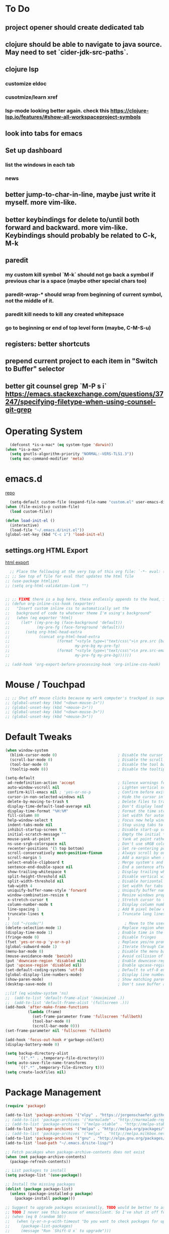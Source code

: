 # #+TITLE: settings.org | Ben Wiz
* To Do
** project opener should create dedicated tab
** clojure should be able to navigate to java source. May need to set `cider-jdk-src-paths`.
** clojure lsp
*** customize eldoc
*** cusotmize/learn xref
*** lsp-mode looking better again. check this https://clojure-lsp.io/features/#show-all-workspaceproject-symbols
** look into tabs for emacs
** Set up dashboard
*** list the windows in each tab
*** news
** better jump-to-char-in-line, maybe just write it myself. more vim-like.
** better keybindings for delete to/until both forward and backward. more vim-like. Keybindings should probably be related to C-k, M-k
** paredit
*** my custom kill symbol `M-k` should not go back a symbol if previous char is a space (maybe other special chars too)
*** paredit-wrap-* should wrap from beginning of current symbol, not the middle of it.
*** paredit kill needs to kill any created whitepsace
*** go to beginning or end of top level form (maybe, C-M-S-u)
** registers: better shortcuts
** prepend current project to each item in "Switch to Buffer" selector
** better git counsel grep `M-P s i` https://emacs.stackexchange.com/questions/37247/specifying-filetype-when-using-counsel-git-grep
* Operating System
#+BEGIN_SRC emacs-lisp
  (defconst *is-a-mac* (eq system-type 'darwin))
(when *is-a-mac*
  (setq gnutls-algorithm-priority "NORMAL:-VERS-TLS1.3"))
  (setq mac-command-modifier 'meta)
#+END_SRC
* emacs.d
[[https://github.com/benwiz/emacs.d][repo]]
#+BEGIN_SRC emacs-lisp
  (setq-default custom-file (expand-file-name "custom.el" user-emacs-directory))
(when (file-exists-p custom-file)
  (load custom-file))

(defun load-init-el ()
  (interactive)
  (load-file "~/.emacs.d/init.el"))
(global-set-key (kbd "C-c i") 'load-init-el)
#+END_SRC
** settings.org HTML Export
[[https://benwiz.com/emacs][html export]]
#+BEGIN_SRC emacs-lisp
  ;; Place the following at the very top of this org file: `-*- eval: (add-hook 'after-save-hook 'org-html-export-to-html t t); -*-`
;; ;; See top of file for eval that updates the html file
;; (use-package htmlize)
;; (setq org-html-validation-link "")


;; ;; FIXME there is a bug here, these endlessly appends to the head, it need to not do this forever
;; (defun org-inline-css-hook (exporter)
;;   "Insert custom inline css to automatically set the
;;   background of code to whatever theme I'm using's background"
;;   (when (eq exporter 'html)
;;     (let* ((my-pre-bg (face-background 'default))
;;            (my-pre-fg (face-foreground 'default)))
;;       (setq org-html-head-extra
;;             (concat org-html-head-extra
;;                     (format "<style type=\"text/css\">\n pre.src {background-color: %s; color: %s;}</style>\n"
;;                             my-pre-bg my-pre-fg)
;;                     (format "<style type=\"text/css\">\n pre.src-emacs-lisp:before {background-color: %s; color: %s;}</style>\n"
;;                             my-pre-fg my-pre-bg))))))

;; (add-hook 'org-export-before-processing-hook 'org-inline-css-hook)
#+END_SRC
* Mouse / Touchpad
#+begin_src emacs-lisp
    ;; ;; Shut off mouse clicks because my work computer's trackpad is super annoying, resizing windows with mouse still works
    ;; (global-unset-key (kbd "<down-mouse-1>"))
    ;; (global-unset-key (kbd "<mouse-1>"))
    ;; (global-unset-key (kbd "<down-mouse-3>"))
    ;; (global-unset-key (kbd "<mouse-3>"))
  #+end_src
* Default Tweaks
#+BEGIN_SRC emacs-lisp
  (when window-system
    (blink-cursor-mode 0)                           ; Disable the cursor blinking
    (scroll-bar-mode 0)                             ; Disable the scroll bar
    (tool-bar-mode 0)                               ; Disable the tool bar
    (tooltip-mode 0))                               ; Disable the tooltips

  (setq-default
   ad-redefinition-action 'accept                   ; Silence warnings for redefinition
   auto-window-vscroll nil                          ; Lighten vertical scroll
   confirm-kill-emacs nil ; 'yes-or-no-p            ; Confirm before exiting Emacs
   cursor-in-non-selected-windows nil               ; Hide the cursor in inactive windows
   delete-by-moving-to-trash t                      ; Delete files to trash
   display-time-default-load-average nil            ; Don't display load average
   display-time-format "%H:%M"                      ; Format the time string
   fill-column 80                                   ; Set width for automatic line breaks
   help-window-select t                             ; Focus new help windows when opened
   indent-tabs-mode nil                             ; Stop using tabs to indent
   inhibit-startup-screen t                         ; Disable start-up screen
   initial-scratch-message ""                       ; Empty the initial *scratch* buffer
   mouse-yank-at-point t                            ; Yank at point rather than pointer
   ns-use-srgb-colorspace nil                       ; Don't use sRGB colors
   recenter-positions '(5 top bottom)               ; Set re-centering positions
   scroll-conservatively most-positive-fixnum       ; Always scroll by one line
   scroll-margin 5                                  ; Add a margin when scrolling vertically
   select-enable-clipboard t                        ; Merge system's and Emacs' clipboard
   sentence-end-double-space nil                    ; End a sentence after a dot and a space
   show-trailing-whitespace t                       ; Display trailing whitespaces
   split-height-threshold nil                       ; Disable vertical window splitting
   split-width-threshold nil                        ; Disable horizontal window splitting
   tab-width 4                                      ; Set width for tabs
   uniquify-buffer-name-style 'forward              ; Uniquify buffer names
   window-combination-resize t                      ; Resize windows proportionally
   x-stretch-cursor t                               ; Stretch cursor to the glyph width
   column-number-mode t                             ; Display column numbers
   line-spacing 1                                   ; Add N pixel below each line
   truncate-lines t                                 ; Truncate long lines
   )
  ;; (cd "~/code/")                                    ; Move to the user directory
  (delete-selection-mode 1)                         ; Replace region when inserting text
  (display-time-mode 1)                             ; Enable time in the mode-line
  (fringe-mode 0)                                   ; Disable fringes
  (fset 'yes-or-no-p 'y-or-n-p)                     ; Replace yes/no prompts with y/n
  (global-subword-mode 1)                           ; Iterate through CamelCase words
  (menu-bar-mode 0)                                 ; Disable the menu bar
  (mouse-avoidance-mode 'banish)                    ; Avoid collision of mouse with point
  (put 'downcase-region 'disabled nil)              ; Enable downcase-region
  (put 'upcase-region 'disabled nil)                ; Enable upcase-region
  (set-default-coding-systems 'utf-8)               ; Default to utf-8 encodingo
  (global-display-line-numbers-mode)                ; Display line numbers
  (show-paren-mode)                                 ; Show matching parenthesis
  (desktop-save-mode 0)                             ; Don't save buffer and window state

  ;;(if (eq window-system 'ns)
  ;;  (add-to-list 'default-frame-alist '(maximized .))
  ;;  (add-to-list 'default-frame-alist '(fullscreen .)))
  (add-hook 'after-make-frame-functions
            (lambda (frame)
              (set-frame-parameter frame 'fullscreen 'fullboth)
              (tool-bar-mode 0)
              (scroll-bar-mode 0)))
  (set-frame-parameter nil 'fullscreen 'fullboth)

  (add-hook 'focus-out-hook #'garbage-collect)
  (display-battery-mode 0)

  (setq backup-directory-alist
        `((".*" . ,temporary-file-directory)))
  (setq auto-save-file-name-transforms
        `((".*" ,temporary-file-directory t)))
  (setq create-lockfiles nil)
#+END_SRC
* Package Management
#+BEGIN_SRC emacs-lisp
  (require 'package)

  (add-to-list 'package-archives '("elpy" . "https://jorgenschaefer.github.io/packages/") t)
  ;; (add-to-list 'package-archives '("marmalade" . "http://marmalade-repo.org/packages/") t)
  ;; (add-to-list 'package-archives '("melpa-stable" . "http://melpa-stable.milkbox.net/packages/") t)
  (add-to-list 'package-archives '("melpa" . "http://melpa.org/packages/") t)
  ;; (add-to-list 'package-archives '("melpa" . "http://melpa.milkbox.net/packages/") t)
  (add-to-list 'package-archives '("gnu" . "http://elpa.gnu.org/packages/") t)
  (add-to-list 'load-path "~/.emacs.d/site-lisp/")

  ;; Fetch pacakges when package-archive-contents does not exist
  (when (not package-archive-contents)
    (package-refresh-contents))

  ;; List packages to install
  (setq package-list '(use-package))

  ;; Install the missing packages
  (dolist (package package-list)
    (unless (package-installed-p package)
      (package-install package)))

  ;; Suggest to upgrade packages occasionally, TODO would be better to ask the first time emacs is opened each month
  ;; TODO I never see this because of emacsclient. So I've shut it off for now.
  ;; (when (eq 0 (random 50))
  ;;   (when (y-or-n-p-with-timeout "Do you want to check packages for upgrades? " 6 nil)
  ;;     (package-list-packages)
  ;;     (message "Run `Shift-U x` to upgrade")))

  ;; force packages to always be installed, no need to defer with emacsclient, I think
  ;; NOTE must set `:ensure nil` if not a package.el package, like dired
  (require 'use-package-ensure)
  (setq use-package-always-ensure t)

  ;; To upgrade manually `M-x list-packages U x`, if that is not convenient check below stackoverflow post for some helper functions
  ;; https://emacs.stackexchange.com/questions/31872/how-to-update-packages-installed-with-use-package
  ;; Alternatively use auto-package-update but that caused surprise issues in the past when upgrading blindly

  (use-package gnu-elpa-keyring-update)
#+END_SRC
* Startup
#+BEGIN_SRC emacs-lisp
  (setq desktop-load-locked-desktop t
        desktop-restore-forces-onscreen nil)

  (defun jbw/after-make-frame (frame)
    "Frame startup."
    (interactive)
    (with-selected-frame frame
      (desktop-read)))

  (defun jbw/delete-frame (frame)
    "Frame shutdown."
    (interactive)
    (with-selected-frame frame
      (desktop-save desktop-dirname)))

  (defun jbw/desktop-after-read-hook ()
    "Desktop read hook."
    (interactive)
    (when (string= "light" (f-read ".theme" 'utf-8))
      (toggle-theme)))

  ;; Decided I didn't like all the windows re-opening because I always had to confirm unsafe vars. If I every resolve that with emacs daemon I'd go back to the desktop loading.
  ;; (add-to-list 'after-make-frame-functions #'jbw/after-make-frame)
  ;; (add-to-list 'delete-frame-functions #'jbw/delete-frame)
  ;; (add-hook 'desktop-after-read-hook 'jbw/desktop-after-read-hook) ;; I had a note here before about something not working, trying to execute too soon.
#+END_SRC
* Theme, Modeline, and Tabs
#+BEGIN_SRC emacs-lisp
  (if *is-a-mac*
      (add-to-list 'custom-theme-load-path "/Users/benwiz/.emacs.d/themes")
    (add-to-list 'custom-theme-load-path "/home/benwiz/.emacs.d/themes"))

  ;; Try to speed up font lock, I have identified it using the profiler as the major bottleneck in my lag
  (setq jit-lock-stealth-time 16
        ;; jit-lock-defer-time nil
        ;; jit-lock-defer-contextually t ;; this is something to look into, I copied the `t` from the wiki but it isn't the default
        ;; jit-lock-stealth-nice 0.5
        )
  (setq-default font-lock-multiline 'undecided)

  ;; Underline/highlight selected line
  (global-hl-line-mode 1)

  ;; Light theme. I like the default theme more than any other light theme I found.
  ;; The following are global customizations I intend to apply to the default theme. There could be a more constrained way which would be better.
  ;; TODO need to set this following gray font, it is too light currently (make sure to be in light theme when reading this)
  (set-face-attribute 'default nil :family "Ubuntu Mono" :height 135)
  (set-face-attribute 'hl-line nil :background "#e3ffe3")
  (set-face-attribute 'region nil :background "#E4E4E4")
  (set-face-attribute 'font-lock-comment-delimiter-face nil :slant 'italic)
  (set-face-attribute 'font-lock-comment-face nil :slant 'italic)
  (set-face-attribute 'font-lock-constant-face nil :foreground "#255814") ;; Forest Green is default; DarkGreen is good; hex is darker forest green
  (set-face-attribute 'font-lock-type-face nil :foreground "#006060") ;; DarkCyan (#008b8b) is default, hex is darker version
  (set-face-attribute 'trailing-whitespace nil :background "#e0eeff")
  ;; TODO better isearch colors for light theme

  ;; Dark theme
  (defun load-spolsky ()
    "Load Spolsky."
    (load-theme 'spolsky t)
    (let ((custom--inhibit-theme-enable nil)) ;; https://emacs.stackexchange.com/questions/48365/custom-theme-set-faces-does-not-work-in-emacs-27
      (custom-theme-set-faces
       'spolsky
       `(default ((t (:foreground "#F2F2F2" :background "#161A1F"))))
       `(hl-line ((t (:background "#222e3a" :underline nil :overline nil)))) ;; 7b96b1
       `(font-lock-comment-delimiter-face ((t (:foreground "#8C8C8C" :slant italic))))
       `(font-lock-comment-face ((t (:foreground "#8C8C8C" :slant italic))))
       `(trailing-whitespace ((t (:background "#5a708c"))))
       `(lsp-face-highlight-textual ((t (:background "#353535")))) ;; "#323E30" ;; "#555" is same as selection color, the other one is half way between hl-line and trailing-whitespace
       `(org-level-4 ((t (:foreground "#EEEEBF"))))
       `(isearch ((t (:foreground "#222222" :background "#b5ff80")))) ;; selected isearch results TODO cursor picks up background color and becomes very ugly
       `(lazy-highlight ((t (:foreground "#222222" :background "#FF80F4")))) ;; other isearch results
       ))
    )

  ;; Start in spolsky
  (add-hook 'after-make-frame-functions (lambda (frame) (load-spolsky)))
  (load-spolsky)

  ;; Toggle themes
  (defun toggle-theme ()
    "Toggle Spolsky theme on and off."
    (interactive)
    (if (member 'spolsky custom-enabled-themes)
        (progn
          (f-write-text "light" 'utf-8 "~/.theme")
          (disable-theme 'spolsky))
      (progn
        (f-write-text "dark" 'utf-8 "~/.theme")
        (load-spolsky) ;; (enable-theme 'spolsky) ;; This should work (and did work I think) because spolsky has been loaded before
        )))
  (global-unset-key (kbd "<f10>"))
  (global-set-key (kbd "<f10>") 'toggle-theme)

  ;; Modeline
  (use-package all-the-icons)
  (use-package doom-modeline
    ;; NOTE Must run `M-x all-the-icons-install-fonts` to install icons
    ;; https://github.com/seagle0128/doom-modeline#customize
    :hook (window-setup . doom-modeline-mode) ;; (after-init . doom-modeline-mode)
    :config
    (setq doom-modeline-minor-modes nil)
    (setq doom-modeline-buffer-state-icon t)
    (setq doom-modeline-buffer-encoding nil)
    (setq doom-modeline-vcs-max-length 20)
    ;; (setq doom-modeline-persp-name t)
    ;; (setq doom-modeline-display-default-persp-name t)
    (setq doom-modeline-env-version t)
    )

  ;; (use-package pomodoro
  ;;   :config
  ;;   (defun pomodoro-add-to-mode-line* ()
  ;;     "My version of pomodoro-add-to-mode-line"
  ;;     (if (not (member '(pomodoro-mode-line-string pomodoro-mode-line-string) mode-line-format))
  ;;         (setq-default mode-line-format (cons '(pomodoro-mode-line-string pomodoro-mode-line-string) mode-line-format)))
  ;;     ;; For development, removing it from list is helpful
  ;;     ;; (setq-default mode-line-format (remove '(pomodoro-mode-line-string pomodoro-mode-line-string) mode-line-format))
  ;;     )
  ;;   (pomodoro-add-to-mode-line*)
  ;;   )

  ;; (use-package redtick)

  ;; Tabs
  ;; TODO create the tabs programatically
  (setq tab-bar-new-tab-choice "*scratch*"
        tab-bar-show nil
        ;; desktop-auto-save-timeout nil
        ;; desktop-save 'ask-if-new
        ;; desktop-dirname "./"
        ;; desktop-path (list desktop-dirname)
        ;; desktop-load-locked-desktop 'ask
        ;; desktop-restore-forces-onscreen nil
        )
  ;; (add-hook 'desktop-after-read-hook
  ;;           (lambda ()
  ;;             (frameset-restore
  ;;              desktop-saved-frameset
  ;;              :reuse-frames (eq desktop-restore-reuses-frames t)
  ;;              :cleanup-frames (not (eq desktop-restore-reuses-frames 'keep))
  ;;              :force-display desktop-restore-in-current-display
  ;;              :force-onscreen desktop-restore-forces-onscreen)))
  (defun current-tab-name ()
    (alist-get 'name (tab-bar--current-tab)))

#+END_SRC
* Tools and Bindings (not text editing related, check  File Type > All)
** Env Vars
#+BEGIN_SRC emacs-lisp
  (if (file-exists-p "~/.emacs.d/emacs.env")
      (use-package load-env-vars
        :init
        (load-env-vars "~/.emacs.d/emacs.env")))

  (use-package exec-path-from-shell
    :config
    (exec-path-from-shell-initialize))
#+END_SRC
** Built-in Packages
#+BEGIN_SRC emacs-lisp
  (require 'misc)

  (global-unset-key (kbd "C-z"))
  (global-unset-key (kbd "M-l"))
  (global-unset-key (kbd "M-u"))
  (global-unset-key (kbd "C-i"))
  (global-unset-key (kbd "C-x C-x"))
  (global-unset-key (kbd "C-x C-l"))
  (global-unset-key (kbd "C-x C-u"))

  (defun my-kill-this-buffer ()
    "Kill current buffer. Built in kill-this-buffer is meant to be used from GUI menu bar, according to some reddit post."
    (interactive)
    (kill-buffer (current-buffer)))

  (global-set-key (kbd "C-x k") 'my-kill-this-buffer) ;; Don't ask which buffer, just do it
  (global-set-key (kbd "C-x C-x") 'mode-line-other-buffer)
  (global-set-key (kbd "C-c t l") 'toggle-truncate-lines)
  (global-set-key (kbd "C-c o") 'other-frame)
  (global-set-key (kbd "C-M-z") 'zap-up-to-char)
  (global-set-key (kbd "C-c n") 'narrow-to-defun)
  (global-set-key (kbd "C-c w") 'widen)
  (global-set-key (kbd "C-l") (lambda ()
                                (interactive)
                                (recenter-top-bottom (round (* 0.37 (window-height))))))

  (use-package dired
    :ensure nil ;; dired is not package.el
    :bind (:map dired-mode-map
           ("<tab>" . dired-hide-subdir)
           ("C-i" . dired-kill-subdir))
    :config
    (setq dired-omit-files "^.~$")

    ;; dired - reuse current buffer by pressing 'a' instead of 'enter'
    (put 'dired-find-alternate-file 'disabled nil)

    ;; always delete and copy recursively
    (setq dired-recursive-deletes 'always)
    (setq dired-recursive-copies 'always)

    (require 'dired-x)
    (add-hook 'dired-mode-hook 'dired-omit-mode))

  ;; no lines in docview (actually i think it is off by default, the number is from something else) (pdf viewer)
  ;; (add-hook 'doc-view-minor-mode-hook (lambda () (linum-mode 0)))
#+END_SRC
** Local Packages
#+BEGIN_SRC emacs-lisp
  (when (and (file-directory-p "~/code/bela-mode.el/")
             (file-directory-p "~/code/Bela/scripts/"))
    (use-package bela-mode
      :load-path "~/code/bela-mode.el"
      :init (setq bela-scripts-dir "~/code/Bela/scripts/")))

#+END_SRC
** Git
 #+BEGIN_SRC emacs-lisp
   (defun jbw/git-commit-setup ()
     ;; (message (concat "AA 2:" (last (substring (shell-command-to-string "basename `git rev-parse --show-toplevel`") 0 -1))))
     ;; TODO limit to only master-at-arms2
     (insert
      (concat
       (nth 0 (split-string
               (shell-command-to-string
                "git diff --name-only --cached")
               "/"))
       ": ")))

   (use-package magit
     ;; :init
     ;; (add-hook 'git-commit-setup-hook 'jbw/git-commit-setup)
     :config
     (setq magit-display-buffer-function #'magit-display-buffer-same-window-except-diff-v1))

   (use-package git-link
     :config
     (global-set-key (kbd "C-c g l") 'git-link))

   (use-package switch-buffer-functions) ;; although this is not explicitly git, my only use case currently is diff-hl
   (use-package diff-hl
     :after (switch-buffer-functions)
     :config
     ;; do not use diff-hl-flydiff-mode for fear of speed issues
     (diff-hl-margin-mode)
     (add-hook 'switch-buffer-functions (lambda (prev curr) (diff-hl-update))) ;; update diff when switching buffers
     (global-diff-hl-mode))
 #+END_SRC
** Misc. Packages
#+BEGIN_SRC emacs-lisp
  (use-package restart-emacs)
  (use-package dictionary)
  (use-package wgrep) ;; edit file in grep buffer
  ;; (use-package itail) ;; tail file within emacs

  (use-package scratch
    :bind (("C-c s" . scratch)))

  (use-package fic-mode
    :init
    (defface fic-face
      '((((class color))
         (:foreground "orange" :weight bold :slant italic))
        (t (:weight bold :slant italic)))
      "Face to fontify FIXME/TODO words"
      :group 'fic-mode)
    :config
    (setq fic-highlighted-words '("FIXME" "TODO" "BUG" "NOTE"))
    (add-hook 'prog-mode-hook 'fic-mode))

  (use-package undo-tree
    :config
    (global-undo-tree-mode)
    (setq undo-tree-history-directory-alist '(("." . "~/.emacs.d/undo")))
    ;; persisting undo-tree history was really really slow, like absurdly slow, so stop persisting until I sort that out
    (setq undo-tree-auto-save-history nil))

  ;; (use-package restclient
  ;;   :mode ("\\.http\\'" . restclient-mode))

  ;; (use-package free-keys
  ;;   :bind ("C-h C-k" . 'free-keys))

  ;; (use-package dashboard
  ;;     ;; https://github.com/emacs-dashboard/emacs-dashboard ;
  ;;     :ensure t
  ;;     :init
  ;;     ;; Banner and title and footer
  ;;     (setq dashboard-banner-logo-title "Welcome to Emacs Dashboard"
  ;;           dashboard-startup-banner 2 ;; 'official, 'logo, 1, 2, 3, or a path to img
  ;;           dashboard-center-content nil
  ;;           dashboard-show-shortcuts t
  ;;           dashboard-set-navigator t ;; Idk what this does, I think it isn't working
  ;;           dashboard-set-init-info t
  ;;           ;; dashboard-init-info "This is an init message!" ;; Customize init-info
  ;;           dashboard-set-footer t
  ;;           ;; dashboard-footer-messages '("Dashboard is pretty cool!") ;; Customize footer messages
  ;;           )
  ;;     ;; Widgets
  ;;     (setq dashboard-items '((recents  . 5)
  ;;                             (bookmarks . 5)
  ;;                             (projects . 5)
  ;;                             (agenda . 5)
  ;;                             (registers . 5))
  ;;           dashboard-set-heading-icons nil
  ;;           dashboard-set-file-icons nil)
  ;;     :config
  ;;     (dashboard-setup-startup-hook)
  ;;     ;; Custom widget
  ;;     ;; Ideas: weather, widget dedicated to each of my projects, news
  ;;     (defun dashboard-insert-custom (list-size)
  ;;       (insert "Custom text"))
  ;;     (add-to-list 'dashboard-item-generators '(custom . dashboard-insert-custom))
  ;;     (add-to-list 'dashboard-items '(custom) t)
  ;;     (defun dashboard ()
  ;;       "Open dashboard."
  ;;       (interactive)
  ;;       (switch-to-buffer "*dashboard*")
  ;;       (dashboard-refresh-buffer)))
#+END_SRC
** EXWM - in case I ever return to it, do not delete!
startx ~/.emacs.d/exwm_initrc -- /usr/bin/Xephyr :4 -screen 1885x1016 -dpi 96
#+BEGIN_SRC emacs-lisp
  ;; (use-package exwm
  ;;   :config
  ;;   (require 'exwm-config)
  ;;   (exwm-config-default)

  ;;   ;; TODO what I really need to do is simulation keymaps for every application (mainly firefox)
  ;;   ;; (setq exwm-input-simulation-keys
  ;;   ;;   '(([?\C-b] . [left])
  ;;   ;;     ([?\C-f] . [right])
  ;;   ;;     ([?\C-p] . [up])
  ;;   ;;     ([?\C-n] . [down])
  ;;   ;;     ([?\C-a] . [home])
  ;;   ;;     ([?\C-e] . [end])
  ;;   ;;     ([?\M-v] . [prior])
  ;;   ;;     ([?\C-v] . [next])
  ;;   ;;     ([?\C-d] . [delete])
  ;;   ;;     ([?\C-k] . [S-end delete])))

  ;;   ;; (defun fhd/exwm-input-line-mode ()
  ;;   ;;   "Set exwm window to line-mode and show mode line"
  ;;   ;;   (call-interactively #'exwm-input-grab-keyboard)
  ;;   ;;   ;; (exwm-layout-show-mode-line)
  ;;   ;;   )

  ;;   ;; (defun fhd/exwm-input-char-mode ()
  ;;   ;;   "Set exwm window to char-mode and hide mode line"
  ;;   ;;   (call-interactively #'exwm-input-release-keyboard)
  ;;   ;;   ;; (exwm-layout-hide-mode-line)
  ;;   ;;   )

  ;;   ;; (defun fhd/exwm-input-toggle-mode ()
  ;;   ;;   "Toggle between line- and char-mode"
  ;;   ;;   (interactive)
  ;;   ;;   (with-current-buffer (window-buffer)
  ;;   ;;     (when (eq major-mode 'exwm-mode)
  ;;   ;;       (if (equal (second (second mode-line-process)) "line")
  ;;   ;;           (progn
  ;;   ;;             (fhd/exwm-input-char-mode)
  ;;   ;;             (message "Input mode on"))
  ;;   ;;         (progn
  ;;   ;;           (fhd/exwm-input-line-mode)
  ;;   ;;           (message "Line mode on"))))))

  ;;   ;; (defun fhd/toggle-exwm-input-line-mode-passthrough ()
  ;;   ;;   "Toggle line mode pass through. Really probably dont' need to toggle this much. Keep in first form."
  ;;   ;;   (interactive)
  ;;   ;;   (if exwm-input-line-mode-passthrough
  ;;   ;;       (progn
  ;;   ;;         (setq exwm-input-line-mode-passthrough nil)
  ;;   ;;         (message "App receives all the keys now (with some simulation)"))
  ;;   ;;     (progn
  ;;   ;;       (setq exwm-input-line-mode-passthrough t)
  ;;   ;;       (message "emacs receives all the keys now")))
  ;;   ;;   ;; Enable this to update modeline if I add a flag for passthrough, otherwise don't need to force update modeline
  ;;   ;;   ;; (force-mode-line-update)
  ;;   ;;   )

  ;;   ;; (exwm-input-set-key (kbd "s-w") 'fhd/exwm-input-toggle-mode) ;; NOTE some keybindings just don't work (like s-i or s-p)
  ;;   ;; ;; (exwm-input-set-key (kbd "s-p") 'fhd/toggle-exwm-input-line-mode-passthrough) ;; but s-p does work here

  ;;   ;; ;; close wm buffer
  ;;   ;; ;; (kill-buffer "wm")

  ;;   ;; (require 'exwm-randr)
  ;;   ;; (setq exwm-randr-workspace-output-plist '(0 "VGA1"))
  ;;   ;; (add-hook 'exwm-randr-screen-change-hook
  ;;   ;;           (lambda ()
  ;;   ;;             (start-process-shell-command
  ;;   ;;              "xrandr" nil "xrandr --output VGA1 --left-of LVDS1 --auto")))
  ;;   ;; (exwm-randr-enable)

  ;;   ;; ;; TODO I think I can (should) delete the "wm" buffer
  ;;   ;; (defun wm-xmodmap()
  ;;   ;;   (call-process "xmodmap" nil (get-buffer-create "wm") nil
  ;;   ;;                 (expand-file-name "~/.config/xmodmap")))
  ;;   ;; (wm-xmodmap)
  ;;   )
#+END_SRC
** Ivy, Swiper, Counsel, Projectile, and Project.el
#+BEGIN_SRC emacs-lisp
  (use-package ivy
    :init
    (setq ivy-use-virtual-buffers t
          enable-recursive-minibuffers t
          ivy-count-format "(%d/%d) "
          ivy-use-selectable-prompt t)
    :config
    (ivy-mode 1)
    ;; (require 'mc-hide-unmatched-lines-mode) ;; Idk why this was here, delete if it's been a while
    (global-set-key (kbd "C-c C-r") 'ivy-resume)
    (global-set-key (kbd "C-x b") 'ivy-switch-buffer)
    (global-set-key (kbd "C-x C-b") 'ivy-switch-buffer)
    (global-set-key (kbd "C-c v") 'ivy-push-view)
    (global-set-key (kbd "C-c V") 'ivy-pop-view))

  (use-package swiper
    :init
    (set-face-attribute 'isearch nil :background "#FF9F93")
    :config
    (global-set-key (kbd "M-i") 'swiper-isearch))

  (defun swiper--from-isearch ()
    "Invoke `swiper' from isearch.
       https://github.com/ShingoFukuyama/helm-swoop/blob/f67fa8a4fe3b968b7105f8264a96da61c948a6fd/helm-swoop.el#L657-668

  i.e. Move seamlessly from isearch to swiper search."
    (interactive)
    (let (($query (if isearch-regexp
                      isearch-string
                    (regexp-quote isearch-string))))
      (isearch-exit)
      (swiper $query)))
  (define-key isearch-mode-map (kbd "M-i") 'swiper--from-isearch)

  (use-package counsel
    :config
    ;; tons more suggested key bindings here https://oremacs.com/swiper
    (global-set-key (kbd "M-x") 'counsel-M-x)
    (global-set-key (kbd "C-x C-f") 'counsel-find-file)
    (global-set-key (kbd "M-y") 'counsel-yank-pop)
    (global-set-key (kbd "<f1> f") 'counsel-describe-function)
    (global-set-key (kbd "<f1> v") 'counsel-describe-variable)
    (global-set-key (kbd "<f1> l") 'counsel-find-library)
    (global-set-key (kbd "<f2> i") 'counsel-info-lookup-symbol)
    (global-set-key (kbd "<f2> u") 'counsel-unicode-char)
    (global-set-key (kbd "<f2> j") 'counsel-set-variable)
    (global-set-key (kbd "C-c c") 'counsel-compile)
    ;; (global-set-key (kbd "C-c g") 'counsel-git)
    (global-set-key (kbd "C-i") 'counsel-git-grep)
    ;; (global-set-key (kbd "C-c a") 'counsel-linux-app)
    )


  (use-package projectile
    :config
    (define-key projectile-mode-map (kbd "M-p") 'projectile-command-map)
    ;; TODO may want to add ".gitignore" to this list
    (setq projectile-project-root-files (cons ".dir-locals.el" (cons ".projectile" projectile-project-root-files))
          projectile-project-root-files-functions #'(projectile-root-top-down
                                                     projectile-root-top-down-recurring
                                                     projectile-root-bottom-up

                                                     projectile-root-local))
    (projectile-mode 1))

  ;; (use-package counsel-projectile
  ;;   :config
  ;;   (counsel-projectile-mode))

(defun project-override (dir)
  (message (concat "dir " dir))
  ;; TODO dir-locals probably isn't the best solution, maybe should do dedicated .project
  (let ((override (or (locate-dominating-file dir "deps.edn")
                      (locate-dominating-file dir ".dir-locals.el"))))
    (message (concat "override " override))
    ;; TODO I think this output shape is broken? I've currently set up project-find-functions to use project-projectile as the primary search. Not ideal.
    (when override (cons 'vc (list override)))))

  ;; (project-projectile "~/master-at-arms2/jib/")
  ;; (project-try-vc "~/master-at-arms2/jib/")
  ;; (project-override "~/master-at-arms2/jib/")

  ;; TODO after project-switch-projects call project-switch-to-buffer
(use-package project
  ;; :bind-keymap ("M-p" . project-prefix-map)
  :config
  (setq project-vc-merge-submodules nil)
  ;; (add-hook 'project-find-functions #'project-override)
  ;; important for not trying vc where there is no git file, the try vc should fail better
  ;; NOTE if project-projectile stops working, may need to re-install projectile above, but could do a minimally configged "off" version
  (setq project-find-functions '(project-projectile project-try-vc)
        ;; project-switch-commands #'project-switch-to-buffer ;; TODO rather, I'd like to show the 5 most recently opened buffers from this project
        ))


#+END_SRC
** Multicursor
#+BEGIN_SRC emacs-lisp
(defun mc-mark-next-like-this-then-cycle-forward (arg)
  "Mark next like this then cycle forward, take interactive ARG."
  (interactive "p")
  (call-interactively 'mc/mark-next-like-this)
  (call-interactively 'mc/cycle-forward))

(defun mc-skip-to-next-like-this-then-cycle-forward (arg)
  "Skip to next like this then cycle forward, take interactive ARG."
  (interactive "p")
  (call-interactively 'mc/cycle-backward)
  (call-interactively 'mc/skip-to-next-like-this)
  (call-interactively 'mc/cycle-forward))

(defun mc-mark-previous-like-this-then-cycle-backward (arg)
  "Mark previous like this then cycle backward take interactive ARG."
  (interactive "p")
  (call-interactively 'mc/mark-previous-like-this)
  (call-interactively 'mc/cycle-backward))

(defun mc-skip-to-previous-like-this-then-cycle-backward (arg)
  "Skip to previous like this then cycle backward take interactive ARG."
  (interactive "p")
  (call-interactively 'mc/cycle-forward)
  (call-interactively 'mc/skip-to-previous-like-this)
  (call-interactively 'mc/cycle-backward))

(use-package multiple-cursors
  :bind (("C->" . mc-mark-next-like-this-then-cycle-forward)
         ("C-M->" . mc-skip-to-next-like-this-then-cycle-forward)
         ("C-<" . mc-mark-previous-like-this-then-cycle-backward)
         ("C-M-<" . mc-skip-to-previous-like-this-then-cycle-backward)
         ("C-c C->" . mc/mark-all-like-this)
         ("C-S-<mouse-1>" . mc/add-cursor-on-click)
         )
  :config
  ;; By default, <return> exits mc ;; TODO FIXME
  (define-key mc/keymap (kbd "<return>") nil))
#+END_SRC
** Terminal
#+BEGIN_SRC emacs-lisp
  ;; (use-package term
  ;;   :config
  ;;   ;; NOTE: After changing the following regexp, call `term-mode' in the term
  ;;   ;; buffer for this expression to be effective; because the term buffers
  ;;   ;; make a local copy of this var each time a new term buffer is opened or
  ;;   ;; `term-mode' is called again.
  ;;   (setq term-prompt-regexp ".*:.*>.*? "))

  ;; (use-package multi-term
  ;;   :config
  ;;   ;; TODO need to chang blue color to another color. I could look into `dircolors -b` but there may be an easier way.
  ;;   (setq term-bind-key-alist
  ;;         '(("C-c C-c" . term-interrupt-subjob)            ; default
  ;;           ("C-c C-e" . term-send-esc)                    ; default
  ;;           ;; ("C-c C-j" . term-line-mode) ;; TODO can I use the same command as EXWM?
  ;;           ;; ("C-c C-k" . term-char-mode) ;; TODO can I use the same command as EXWM?
  ;;           ("C-a"     . term-send-raw) ; term-bol
  ;;           ("C-b"     . term-send-left)
  ;;           ("C-f"     . term-send-right)
  ;;           ("C-p"     . previous-line)                    ; default
  ;;           ("C-n"     . next-line)                        ; default
  ;;           ("C-s"     . isearch-forward)                  ; default
  ;;           ("C-r"     . isearch-backward)                 ; default
  ;;           ("C-m"     . term-send-return)                 ; default
  ;;           ("C-y"     . term-paste)                       ; default
  ;;           ("M-f"     . term-send-forward-word)           ; default
  ;;           ("M-b"     . term-send-backward-word)          ; default
  ;;           ("M-o"     . term-send-backspace)              ; default
  ;;           ("M-p"     . term-send-up)                     ; default
  ;;           ("M-n"     . term-send-down)                   ; default
  ;;           ;; ("M-M"     . term-send-forward-kill-word)   ; default
  ;;           ("M-d"     . term-send-forward-kill-word)
  ;;           ;; ("M-N"     . term-send-backward-kill-word)  ; default
  ;;           ("M-DEL"   . term-send-backward-kill-word)
  ;;           ("M-r"     . term-send-reverse-search-history) ; default
  ;;           ("M-,"     . term-send-raw)                    ; default
  ;;           ("M-."     . comint-dynamic-complete)))        ; default

  ;;   (setq multi-term-buffer-name "term"))
#+END_SRC
** HTTP Requests
#+BEGIN_SRC emacs-lisp
  (use-package request)
#+END_SRC
** Eldoc
#+BEGIN_SRC emacs-lisp
  ;; TODO I'd like to show cider in the command line but eglot when inspected
  (use-package eldoc
    :init
    )
#+END_SRC
** Xref
#+BEGIN_SRC emacs-lisp
(global-set-key (kbd "M-'") #'xref-find-references)
  ;; xref-after-jump-hook ;; this is not the hook I'm looking for
  ;;
  ;; pulse-momentary-highlight-region
  ;; xref-pulse-momentarily

 ;; set to non-nil to pulse. nil to hold until next keypress
(setq pulse-flag nil)
;; weird quirk, set pulse-flat to t and pulse-iterations to very high and can keep it highlighted while pressing keys
;; (setq pulse-iterations 10)

(defun eglot-code-actions' ()
  (interactive)
  (eglot-code-actions))
#+END_SRC
* Emacs Application Framework
#+BEGIN_SRC emacs-lisp
  ;; (use-package eaf
  ;;   :load-path "~/.emacs.d/site-lisp/emacs-application-framework"
  ;;   :custom
  ;;   ;; See https://github.com/emacs-eaf/emacs-application-framework/wiki/Customization
  ;;   (eaf-browser-continue-where-left-off t)
  ;;   (eaf-browser-enable-adblocker t)
  ;;   (browse-url-browser-function 'eaf-open-browser)
  ;;   :config
  ;;   ;; (defalias 'browse-web #'eaf-open-browser)
  ;;   ;; (eaf-bind-key scroll_up "C-n" eaf-pdf-viewer-keybinding)
  ;;   ;; (eaf-bind-key scroll_down "C-p" eaf-pdf-viewer-keybinding)
  ;;   ;; (eaf-bind-key take_photo "p" eaf-camera-keybinding)
  ;;   ;; (eaf-bind-key nil "M-q" eaf-browser-keybinding)
  ;;   ;; unbind, see more in the Wiki
  ;;   )
  ;; (require 'eaf-browser)
  ;; (require 'eaf-pdf-viewer)
#+END_SRC
* dir-locals
#+BEGIN_SRC emacs-lisp
  (defun my-reload-dir-locals-for-all-buffer-in-this-directory ()
    "For every buffer with the same `default-directory` as the
  current buffer's, reload dir-locals."
    (interactive)
    (let ((dir default-directory))
      (dolist (buffer (buffer-list))
        (with-current-buffer buffer
          (when (equal default-directory dir))
          (my-reload-dir-locals-for-current-buffer)))))

  ;; I sometimes notice that the safe-local-variables does not persist
  ;; so add it all here
  (setq safe-local-variable-values
        (append safe-local-variable-values
                '((cider-shadow-default-options . ":app")
                  (eval add-hook 'cider-connected-hook
                        (lambda nil
                          (shell-command "./git-version.sh"))
                        nil t)
                  (cider-default-cljs-repl . shadow)
                  (cider-preferred-build-tool . shadow-cljs)
                  (eval add-hook 'after-save-hook 'org-html-export-to-html t t))))
#+END_SRC
* File Types
** All
#+BEGIN_SRC emacs-lisp
  ;; So I was able to build ~/.tree-sitter/bin/tree_sitter_clojure_binding.node but I can't figure out how to use it
  ;; (tree-sitter-require 'clojure) causes a crash, it should be a .so file. using tree-sitter cli the .node file works.
  ;; actually this may have worked: gcc -shared obj.target/tree_sitter_clojure_binding/bindings/node/binding.o -o clojure.so
  ;; supposedly tree-ssitter-hl-mode overrides many of the font-lock features, so I'm hoping that minimizing font-lock
  ;; actions helps with my highlighting bottleneck while typing fast.
  ;; TODO look into using eglot for code highlighting instead of tree-sitter or jit-lock
  ;; NOTE just don't worry about this, it is built-in native in emacs29
  ;; (use-package tree-sitter
  ;;   :hook ((clojure-mode . tree-sitter-mode)
  ;;          (clojure-script . tree-sitter-mode)
  ;;          (tree-sitter-mode . tree-sitter-hl-mode))
  ;;   :config
  ;;   (setq tree-sitter-major-mode-language-alist ;; directory stored in tree-sitter-load-path
  ;;         (append tree-sitter-major-mode-language-alist
  ;;                 '((clojure-mode . clojure)
  ;;                   (clojurescript-mode . clojure)))))
  ;;
  ;; (use-package tree-sitter-langs)

  (use-package ws-butler
    :hook (prog-mode . ws-butler-mode)
    :config (ws-butler-global-mode 1))

  ;; (use-package editorconfig
  ;;   :config
  ;;   (editorconfig-mode 1))

  (use-package flycheck
    ;; :init (global-flycheck-mode) ;; no longer want this becasue of eglot
    )

  (use-package expand-region
    :config
    (global-set-key (kbd "C-=") 'er/expand-region))

  (use-package company
    :init (global-company-mode)
    :config
    (global-set-key (kbd "TAB") #'company-indent-or-complete-common)
    ;; TODO consider fuzzy matching https://docs.cider.mx/cider/usage/code_completion.html#_fuzzy_candidate_matching
    )

  ;; NOTE since upgrading to emacs29 I am trying out not using a hook to better understand my multiple server issue.
  ;(use-package eglot
  ;  :bind (("C-c C-a" . eglot-code-actions))
    ;; :init
    ;; TODO problem: eglot starts new server for each project, the servers do not communicate and use way more memory than I'd like
    ;; (add-hook 'prog-mode-hook #'eglot-ensure)
    ;; (setq eglot-server-programs '((clojure-mode . ("clojure-lsp"))))
  ;  )

(use-package hideshow
  :bind (("C-\\" . hs-toggle-hiding)
         ("M-+" . hs-show-all)
         ("M--" . hs-hide-all))
  :init (add-hook #'prog-mode-hook #'hs-minor-mode)
  :diminish hs-minor-mode
  :config
  ;; Add `json-mode' and `javascript-mode' to the list
  (setq hs-special-modes-alist
        (mapcar 'purecopy
                '((c-mode "{" "}" "/[*/]" nil nil)
                  (c++-mode "{" "}" "/[*/]" nil nil)
                  (java-mode "{" "}" "/[*/]" nil nil)
                  (js-mode "{" "}" "/[*/]" nil)
                  (json-mode "{" "}" "/[*/]" nil)
                  (javascript-mode  "{" "}" "/[*/]" nil)))))

  (defun duplicate-line()
    (interactive)
    (move-beginning-of-line 1)
    (kill-line)
    (yank)
    (open-line 1)
    (next-line 1)
    (yank))
  (global-set-key (kbd "C-c D") 'duplicate-line)

  ;; (use-package highlight-indent-guides
  ;;     :hook (python-mode . highlight-indent-guides-mode)
  ;;     :config
  ;;     (setq highlight-indent-guides-method 'character)
  ;;     (setq highlight-indent-guides-character 9615) ;; left-align vertical bar
  ;;     (setq highlight-indent-guides-auto-character-face-perc 20))

  ;; (use-package symbol-overlay)

#+END_SRC
** PDF
#+BEGIN_SRC emacs-lisp
(add-hook 'doc-view-mode-hook 'auto-revert-mode)
#+END_SRC
** Paredit
#+BEGIN_SRC emacs-lisp
  (defun paredit-delete-indentation (&optional arg)
    "Handle joining lines that end in a comment."
    (interactive "*P")
    (let (comt)
      (save-excursion
        (move-beginning-of-line (if arg 1 0))
        (when (skip-syntax-forward "^<" (point-at-eol))
          (setq comt (delete-and-extract-region (point) (point-at-eol)))))
      (delete-indentation arg)
      (when comt
        (save-excursion
          (move-end-of-line 1)
          (insert " ")
          (insert comt)))))

  (defun paredit-remove-newlines ()
    "Removes extras whitespace and newlines from the current point
     to the next parenthesis."
    (interactive)
    (let ((up-to (point))
          (from (re-search-forward "[])}]")))
      (backward-char)
      (while (> (point) up-to)
        (paredit-delete-indentation))))

  (use-package paredit
    ;; TODO When killing a newline delete all whitespace until next character (maybe just bring in Smartparens kill command)
    :bind (("M-^" . paredit-delete-indentation)
           ("C-^" . paredit-remove-newlines) ;; basically clean up a multi-line sexp
           ("C-<return>" . paredit-close-parenthesis-and-newline))
    :init
    (add-hook 'emacs-lisp-mode-hook 'paredit-mode)
    (add-hook 'clojure-mode-hook 'paredit-mode)
    (add-hook 'cider-repl-mode-hook 'paredit-mode)
    (add-hook 'slime-lisp-mode-hook 'paredit-mode)
    (add-hook 'lisp-mode-hook 'paredit-mode))


  ;; Like: sp-kill-sexp (to delete the whole symbol not just forward like C-M-k does)
  (defun kill-symbol ()
    (interactive)
    (backward-sexp) ;; TODO instead of backward-sexp, need to go to beginning of current symbol or go nowhere if already there
    (kill-sexp))

  (global-set-key (kbd "M-k") 'kill-symbol)
#+END_SRC
** Org Mode
#+BEGIN_SRC emacs-lisp
  ;; Note using poly-org because it overrides M-n and I can't figure out how to change that, it should be simple
  ;; not sure I like polymode, I may have preferred the old way, really I'd like both. This basically smashes the
  ;; former into this buffer.
(use-package poly-org)

(use-package org
  ;; :bind (("M-n" . org-todo)) ;; poly-org screwed this up, just learn the default `C-c C-t`
  :config
  ;; (define-key global-map (kbd "C-c l") 'org-store-link)
  (define-key global-map (kbd "C-c a") 'org-agenda)
  (setq org-agenda-files (list "~/org/work.org"
                               "~/org/school.org"
                               "~/org/guitar.org"
                               "~/org/learn.org")
        org-log-done t
        org-enforce-todo-dependencies t
        org-archive-location "archive/%s_archive::"
        org-startup-folded t))

(defun org-archive-done-tasks ()
  (interactive)
  (org-map-entries
   (lambda ()
     (org-archive-subtree)
     (setq org-map-continue-from (org-element-property :begin (org-element-at-point))))
   "/DONE" 'tree))

(define-key org-mode-map (kbd "C-c C-x C-a") 'org-archive-done-tasks)

 #+END_SRC
** Markdown
#+BEGIN_SRC emacs-lisp
  (use-package markdown-mode
    :commands (markdown-mode gfm-mode)
    :mode (("README\\.md\\'" . gfm-mode)
           ("\\.md\\'" . markdown-mode)
           ("\\.markdown\\'" . markdown-mode))
    ;; make sure to `apt install pandoc`
    :init (setq markdown-command "pandoc --standalone --from gfm Form-Curator.md --highlight-style kate"))

  (use-package markdown-toc)
#+END_SRC
** Log Files
#+BEGIN_SRC emacs-lisp
  (add-to-list 'auto-mode-alist '("\\.log\\'" . auto-revert-tail-mode))
#+END_SRC
** Bash
#+BEGIN_SRC emacs-lisp
  (add-to-list 'auto-mode-alist '("\\.env\\'" . sh-mode))
#+END_SRC
** Emacs Lisp
#+BEGIN_SRC emacs-lisp
  (add-hook 'emacs-lisp-mode-hook 'paredit-mode)
  (define-key emacs-lisp-mode-map (kbd "C-c C-e") 'eval-last-sexp)
  (define-key emacs-lisp-mode-map (kbd "C-c e") 'eval-last-sexp)
#+END_SRC
** Yaml
#+BEGIN_SRC emacs-lisp
  (use-package yaml-mode
    :mode ("\\.yml$" . yaml-mode))
#+END_SRC
** JavaScript
#+BEGIN_SRC emacs-lisp
  (use-package rjsx-mode
    :init
    (add-to-list 'auto-mode-alist '("components\\/.*\\.js\\'" . rjsx-mode))
    (setq-default js2-basic-indent 2
                  ;; js2-basic-offset 2 ;; may need to use js-indent-level. js2-basic-offset is just an alias
                  js2-auto-indent-p t
                  js2-cleanup-whitespace t
                  js2-enter-indents-newline t
                  js2-indent-on-enter-key t
                  js2-global-externs (list "window" "module" "require" "buster" "sinon" "assert" "refute" "setTimeout" "clearTimeout" "setInterval" "clearInterval" "location" "__dirname" "console" "JSON" "jQuery" "$"))

    (add-hook 'rjsx-mode-hook
              (lambda ()
                ;; (flycheck-select-checker "javascript-eslint")
                (electric-pair-mode 1)))

    (add-to-list 'auto-mode-alist '("\\.js$" . js2-mode)))

  ;; Idk what this does
  ;; (use-package tern
  ;;    :init (add-hook 'js2-mode-hook (lambda () (tern-mode t)))
  ;;    :config
  ;;      (use-package company-tern
  ;;         :ensure t
  ;;         :init (add-to-list 'company-backends 'company-tern)))

  (use-package js2-refactor
    :init   (add-hook 'js2-mode-hook 'js2-refactor-mode)
    :config (js2r-add-keybindings-with-prefix "C-c ."))

  ;; Not sure what this does
  (provide 'init-javascript)

  (use-package typescript-mode
    :mode (("\\.ts\\'" . typescript-mode)
           ("\\.tsx\\'" . typescript-mode)))
#+END_SRC
** JSON
#+BEGIN_SRC emacs-lisp
  (add-hook 'json-mode-hook
            (lambda ()
            (make-local-variable 'js-indent-level)
              (setq tab-width 2)
            (setq js-indent-level 2)))
#+END_SRC
** Python
#+BEGIN_SRC emacs-lisp
  (use-package python-mode
    :bind (("C-c C-q" . python-shell-restart)))
#+END_SRC
** Go
#+BEGIN_SRC emacs-lisp
  ;; (use-package go-projectile
  ;;   :init)

  ;; (use-package go-mode
  ;;   :init
  ;;   :config
  ;;   (use-package go-errcheck
  ;;     :ensure t
  ;;     )
  ;;   (defun my-go-mode-hook ()
  ;;     ;; golang.org/x/tools/cmd/goimports
  ;;     (setq gofmt-command "goimports")
  ;;     ;; call gofmt before saving
  ;;     (add-hook 'before-save-hook 'gofmt-before-save)
  ;;     (add-to-list 'exec-path "~/Repos/go/bin")
  ;;     ;; Customize compile command to run go build
  ;;     (if (not (string-match "go" compile-command))
  ;;         (set (make-local-variable 'compile-command)
  ;;              "go build -v && go vet"))
  ;;     ;; This proved to be too slow in big projects:
  ;;     ;; && go test -short -coverprofile cover.out && go tool cover -func cover.out

  ;;     (local-set-key (kbd "C-c C-c") 'compile)
  ;;     (local-set-key (kbd "C-c C-g") 'go-goto-imports)
  ;;     (local-set-key (kbd "C-c C-k") 'godoc)
  ;;     ;; github.com/kisielk/errcheck
  ;;     (local-set-key (kbd "C-c C-e") 'go-errcheck)
  ;;     (local-set-key (kbd "C-c C-r") 'go-remove-unused-imports)
  ;;     ;; Godef jump key binding
  ;;     ;; code.google.com/p/rog-go/exp/cmd/godef
  ;;     (local-set-key (kbd "M-\"") 'godef-jump)
  ;;     ;; use company-go in go-mode
  ;;     (set (make-local-variable 'company-backends) '(company-go))
  ;;     (company-mode)

  ;;     (setenv "GOROOT" (shell-command-to-string ". /etc/zshrc; echo -n $GOROOT"))
  ;;     (setenv "GOPATH" (shell-command-to-string ". /etc/zshrc; echo -n $GOPATH")))

  ;;   ;; Ensure all linting passes, then use 'go build' to compile, then test/vet
  ;;   (defun setup-go-mode-compile ()
  ;;     (if (not (string-match "go" compile-command))
  ;;         (set (make-local-variable 'compile-command)
  ;;              "gometalinter.v1 --deadline 10s && go build -v && go test -v && go vet")))

  ;;     ;; set helm-dash documentation
  ;;   (defun go-doc ()
  ;;     (interactive)
  ;;     (setq-local helm-dash-docsets '("Go")))

  ;;   (add-hook 'go-mode-hook 'company-mode)
  ;;   (add-hook 'go-mode-hook 'go-eldoc-setup)
  ;;   (add-hook 'go-mode-hook 'highlight-word-hook)
  ;;   (add-to-list 'load-path (concat (getenv "GOPATH")
  ;;                                   "/src/github.com/golang/lint/misc/emacs"))
  ;;   ;; (require 'golint)
  ;;   ;; (add-hook 'go-mode-hook 'my-go-mode-hook)
  ;;   ;; (add-hook 'go-mode-hook 'go-doc)
  ;;   ;; (add-hook 'go-mode-hook 'setup-go-mode-compile)

  ;;   (require 'go-guru)
  ;;   (add-hook 'go-mode-hook #'go-guru-hl-identifier-mode)
  ;;   )

  ;; (eval-after-load 'go-mode
  ;;   '(substitute-key-definition 'go-import-add 'helm-go-package go-mode-map))

  ;; ;; Completion integration
  ;; (use-package company-go
  ;;   :after go
  ;;   :config
  ;;   (setq tab-width 4)

  ;;   :bind (:map go-mode-map
  ;;               ("M-." . godef-jump)))

  ;; ;; ElDoc integration
  ;; (use-package go-eldoc
  ;;   :config
  ;;   (add-hook 'go-mode-hook 'go-eldoc-setup))

  ;; ;; Linting
  ;; (use-package flycheck-gometalinter
  ;;   :config
  ;;   (progn
  ;;     (flycheck-gometalinter-setup))
  ;;     ;; skip linting for vendor dirs
  ;;     (setq flycheck-gometalinter-vendor t)
  ;;     ;; use in test files
  ;;     (setq flycheck-gometalinter-test t)
  ;;     ;; only use fast linters
  ;;     (setq flycheck-gometalinter-fast t)
  ;;     ;; explicitly disable 'gotype' linter
  ;;     (setq flycheck-gometalinter-disable-linters '("gotype")))
#+END_SRC
** Rust
#+BEGIN_SRC emacs-lisp
  ;; (use-package toml-mode)

  ;; (use-package rust-mode
  ;;   :hook (rust-mode . lsp)
  ;;   :config
  ;;   (add-hook 'rust-mode-hook
  ;;             (lambda ()
  ;;               (electric-pair-mode 1)))
  ;;   )

  ;; ;; Add keybindings for interacting with Cargo
  ;; (use-package cargo
  ;;   :hook (rust-mode . cargo-minor-mode)
  ;;   :config
  ;;   ;; (define-key cargo-minor-mode-map (kbd "C-c C-c C-r") (lambda ()
  ;;   ;;                                                        (interactive)
  ;;   ;;                                                        (message "hey")))
  ;;   )

  ;; (use-package flycheck-rust
  ;;   :config (add-hook 'flycheck-mode-hook #'flycheck-rust-setup))
#+END_SRC
** GLSL
#+BEGIN_SRC emacs-lisp
  ;; (use-package glsl-mode)
#+END_SRC
** Common Lisp
#+BEGIN_SRC emacs-lisp
  ;; (use-package slime-company)

  ;; ;; TODO full frame repl
  ;; ;; TODO switch from repl back to code with C-c C-z
  ;; (use-package slime
  ;;   :config
  ;;   (load (expand-file-name "~/quicklisp/slime-helper.el"))
  ;;   (setq inferior-lisp-program "sbcl")
  ;;   (setq slime-lisp-implementations '((sbcl ("sbcl")))
  ;;       slime-default-lisp 'sbclp
  ;;       slime-contribs '(slime-fancy))
  ;;   (slime-setup '(slime-fancy slime-company slime-cl-indent))
  ;;   (defun slime-connect-localhost-4005 ()
  ;;         (interactive)
  ;;         (slime-connect "localhost" "4005"))
  ;;   (define-key slime-mode-map (kbd "C-c C-x j j") 'slime-connect-localhost-4005)
  ;;   (define-key slime-mode-map (kbd "C-c C-e") 'slime-eval-last-expression))
#+END_SRC
** Clojure
#+BEGIN_SRC emacs-lisp
  ;; TODO these exec paths probably should be at a much more primitive place in this settings.org
  (add-to-list 'exec-path "/usr/local/bin/")
  (add-to-list 'exec-path "/home/benwiz/bin/")

  ;; TODO Configure clojure-lsp, using as a starting point ~/.emacs.d/.clj-kondo/

  (defun insert-discard ()
    "Insert #_ at current location."
    (interactive)
    (insert "#_"))

  (use-package clojure-mode
   :bind (("C-c d f" . cider-code)
          ("C-c d g" . cider-grimoire)
          ("C-c d w" . cidler-grimoire-web)
          ("C-c d c" . clojure-cheatsheet)
          ("C-c d d" . dash-at-point)
          ("C-c C-;" . insert-discard))
   :init
   (setq clojure-indent-style 'align-arguments
         clojure-align-forms-automatically t)
   :config
   ;; (add-hook 'clojure-mode-hook 'paredit-mode)
   ;; (add-hook 'clojure-mode-hook 'eglot-ensure)
   ;; (add-hook 'clojurescript-mode-hook 'eglot-ensure)
   )

  (defun cider-send-and-evaluate-sexp ()
    "Sends the sexp located before the point or
  the active region to the REPL and evaluates it.
  Then the Clojure buffer is activated as if nothing happened."
    (interactive)
    (if (not (region-active-p))
        (cider-insert-last-sexp-in-repl)
      (cider-insert-in-repl
       (buffer-substring (region-beginning) (region-end)) nil))
    (cider-switch-to-repl-buffer)
    (cider-repl-closing-return)
    (cider-switch-to-last-clojure-buffer)
    (message ""))

  (defun ha/cider-append-comment ()
    (when (null (nth 8 (syntax-ppss)))
      (insert " ; ")))

  (defun benwiz/cider-test-run-ns-tests ()
    (interactive)
    (cider-load-buffer)
    (cider-test-run-ns-tests nil))

  (use-package cider
    :commands (cider cider-connect cider-jack-in cider-jack-in-clj cider-jack-in-cljs)

    :init
    (setq cider-auto-select-error-buffer t
          cider-repl-pop-to-buffer-on-connect nil
          cider-repl-display-in-current-window t
          cider-repl-use-clojure-font-lock t
          cider-repl-wrap-history t
          cider-repl-history-size 1000
          cider-show-error-buffer t
          nrepl-hide-special-buffers t
          ;; Stop error buffer from popping up while working in buffers other than the REPL:
          nrepl-popup-stacktraces nil)

    (add-hook 'cider-mode-hook 'company-mode)
    (add-hook 'cider-repl-mode-hook 'paredit-mode)
    (add-hook 'cider-repl-mode-hook 'superword-mode)
    (add-hook 'cider-repl-mode-hook 'company-mode)
    (add-hook 'cider-test-report-mode 'jcf-soft-wrap)

    :bind (:map cider-mode-map
                ("C-c C-v C-c" . cider-send-and-evaluate-sexp)
                ("C-c C-p"     . cider-pprint-eval-last-sexp-to-comment)
                ("C-c C-<tab>" . cider-format-edn-region)
                ("C-c C-t n"   . benwiz/cider-test-run-ns-tests)
                ;; ("<return>" . cider-repl-closing-return)
                )
    (:map cider-repl-mode-map
          ("C-c C-l"     . cider-repl-clear-buffer)
          ("C-c C-<tab>" . cider-format-edn-region))

    :config
    (setq exec-path (append exec-path '("/home/benwiz/.yarn/bin")))
    (setq exec-path (append exec-path '("/home/benwiz/bin")))
    ;; (setq exec-path (append '("/Users/benwiz/.nvm/versions/node/v12.16.1/bin") exec-path))
    (add-to-list 'exec-path "/home/benwiz/.nvm/versions/node/v14.4.0/bin")
    (setq exec-path (append '("/Users/benwiz/.yarn/bin") exec-path))
    (setq cider-cljs-repl-types '((nashorn "(do (require 'cljs.repl.nashorn) (cider.piggieback/cljs-repl (cljs.repl.nashorn/repl-env)))" cider-check-nashorn-requirements)
                                  (figwheel "(do (require 'figwheel-sidecar.repl-api) (figwheel-sidecar.repl-api/start-figwheel!) (figwheel-sidecar.repl-api/cljs-repl))" cider-check-figwheel-requirements)
                                  (figwheel-main cider-figwheel-main-init-form cider-check-figwheel-main-requirements)
                                  (figwheel-connected "(figwheel-sidecar.repl-api/cljs-repl)" cider-check-figwheel-requirements)
                                  (node "(do (require 'cljs.repl.node) (cider.piggieback/cljs-repl (cljs.repl.node/repl-env)))" cider-check-node-requirements)
                                  (weasel "(do (require 'weasel.repl.websocket) (cider.piggieback/cljs-repl (weasel.repl.websocket/repl-env :ip \"127.0.0.1\" :port 9001)))" cider-check-weasel-requirements)
                                  (boot "(do (require 'adzerk.boot-cljs-repl) (adzerk.boot-cljs-repl/start-repl))" cider-check-boot-requirements)
                                  (app cider-shadow-cljs-init-form cider-check-shadow-cljs-requirements) ;; this is what is being added
                                  (shadow cider-shadow-cljs-init-form cider-check-shadow-cljs-requirements)
                                  (shadow-select cider-shadow-select-cljs-init-form cider-check-shadow-cljs-requirements)
                                  (custom cider-custom-cljs-repl-init-form nil))))

  (advice-add 'cider-eval-print-last-sexp :before #'ha/cider-append-comment)
#+END_SRC
** PHP
#+BEGIN_SRC emacs-lisp
(use-package php-mode)
#+END_SRC
** Dockerfile
#+BEGIN_SRC emacs-lisp
(use-package dockerfile-mode)
#+END_SRC
